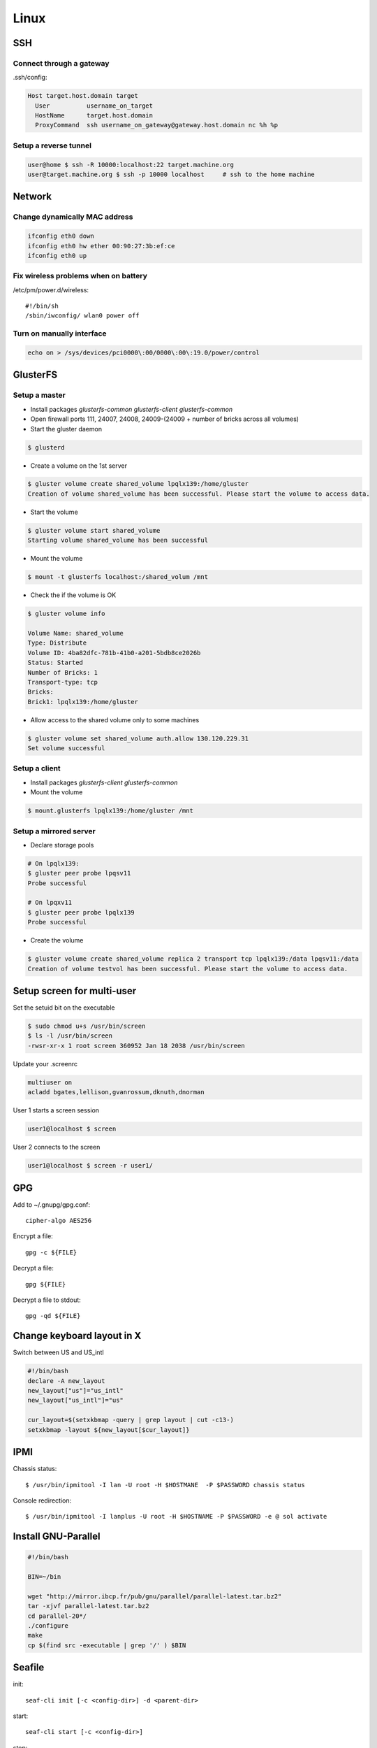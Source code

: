 =======
Linux
=======

SSH
====

Connect through a gateway
-------------------------

.ssh/config:

.. code-block:: text

  Host target.host.domain target
    User          username_on_target
    HostName      target.host.domain
    ProxyCommand  ssh username_on_gateway@gateway.host.domain nc %h %p 

Setup a reverse tunnel
----------------------

.. code-block:: bash

  user@home $ ssh -R 10000:localhost:22 target.machine.org
  user@target.machine.org $ ssh -p 10000 localhost     # ssh to the home machine

Network
=======

Change dynamically MAC address
------------------------------

.. code-block:: bash

   ifconfig eth0 down
   ifconfig eth0 hw ether 00:90:27:3b:ef:ce
   ifconfig eth0 up

Fix wireless problems when on battery
-------------------------------------

/etc/pm/power.d/wireless::

  #!/bin/sh
  /sbin/iwconfig/ wlan0 power off

Turn on manually interface
--------------------------

.. code-block:: bash

  echo on > /sys/devices/pci0000\:00/0000\:00\:19.0/power/control


GlusterFS
=========

Setup a master
---------------

* Install packages `glusterfs-common` `glusterfs-client` `glusterfs-common`
* Open firewall ports 111, 24007, 24008, 24009-(24009 + number of bricks across all volumes)
* Start the gluster daemon

.. code-block:: bash

  $ glusterd

* Create a volume on the 1st server

.. code-block:: bash

  $ gluster volume create shared_volume lpqlx139:/home/gluster
  Creation of volume shared_volume has been successful. Please start the volume to access data.

* Start the volume

.. code-block:: bash

  $ gluster volume start shared_volume
  Starting volume shared_volume has been successful

* Mount the volume

.. code-block:: bash

  $ mount -t glusterfs localhost:/shared_volum /mnt


* Check the if the volume is OK

.. code-block:: bash

  $ gluster volume info

  Volume Name: shared_volume
  Type: Distribute
  Volume ID: 4ba82dfc-781b-41b0-a201-5bdb8ce2026b
  Status: Started
  Number of Bricks: 1
  Transport-type: tcp
  Bricks:
  Brick1: lpqlx139:/home/gluster

* Allow access to the shared volume only to some machines

.. code-block:: bash

  $ gluster volume set shared_volume auth.allow 130.120.229.31
  Set volume successful


Setup a client
---------------

* Install packages `glusterfs-client` `glusterfs-common`
* Mount the volume

.. code-block:: bash

  $ mount.glusterfs lpqlx139:/home/gluster /mnt


Setup a mirrored server
-------------------------

* Declare storage pools

.. code-block:: bash

  # On lpqlx139:
  $ gluster peer probe lpqsv11
  Probe successful

  # On lpqxv11
  $ gluster peer probe lpqlx139
  Probe successful
  
* Create the volume

.. code-block:: bash

  $ gluster volume create shared_volume replica 2 transport tcp lpqlx139:/data lpqsv11:/data
  Creation of volume testvol has been successful. Please start the volume to access data.

Setup screen for multi-user
===========================

Set the setuid bit on the executable

.. code-block:: bash

  $ sudo chmod u+s /usr/bin/screen
  $ ls -l /usr/bin/screen
  -rwsr-xr-x 1 root screen 360952 Jan 18 2038 /usr/bin/screen

Update your .screenrc

.. code-block:: text

  multiuser on
  acladd bgates,lellison,gvanrossum,dknuth,dnorman

User 1 starts a screen session

.. code-block:: bash

  user1@localhost $ screen 

User 2 connects to the screen

.. code-block:: bash

  user1@localhost $ screen -r user1/

  
  
GPG
===

Add to ~/.gnupg/gpg.conf::

  cipher-algo AES256

Encrypt a file::

  gpg -c ${FILE}

Decrypt a file::

  gpg ${FILE}

Decrypt a file to stdout:: 

  gpg -qd ${FILE}

  
Change keyboard layout in X
===========================

Switch between US and US_intl

.. code-block:: bash

  #!/bin/bash                                                                                                                           
  declare -A new_layout
  new_layout["us"]="us_intl"
  new_layout["us_intl"]="us"
  
  cur_layout=$(setxkbmap -query | grep layout | cut -c13-)
  setxkbmap -layout ${new_layout[$cur_layout]}


IPMI
====

Chassis status::

  $ /usr/bin/ipmitool -I lan -U root -H $HOSTMANE  -P $PASSWORD chassis status

Console redirection::

  $ /usr/bin/ipmitool -I lanplus -U root -H $HOSTNAME -P $PASSWORD -e @ sol activate


Install GNU-Parallel
====================

.. code-block:: bash

  #!/bin/bash
  
  BIN=~/bin
  
  wget "http://mirror.ibcp.fr/pub/gnu/parallel/parallel-latest.tar.bz2"
  tar -xjvf parallel-latest.tar.bz2
  cd parallel-20*/
  ./configure
  make
  cp $(find src -executable | grep '/' ) $BIN


Seafile
=======

init::

  seaf-cli init [-c <config-dir>] -d <parent-dir>

start::

  seaf-cli start [-c <config-dir>]

stop::

  seaf-cli stop [-c <config-dir>]

Download::

  seaf-cli download -l <library-id> -s <seahub-server-url> -d <parent-directory> -u <username> -p <password>

sync::

  seaf-cli sync -l <library-id> -s <seahub-server-url> -d <existing-folder> -u <username> -p <password>

desync::

  seaf-cli desync -d <existing-folder>

create::

  seaf-cli create -s <seahub-server-url> -n <library-name> -u <username> -p <password> -t <description> [-e <library-password>]


Fetchmail
=========

~/.fetchmailrc

.. code-block:: bash

  set daemon 60
  set syslog

  poll pop.gmail.com protocol POP3
     user "recent:xxxx@gmail.com" there is scemama here
     password 'xxxx'
     keep
     ssl


check_mail.sh

.. code-block:: bash

  mailx -H
  echo > $MAIL

